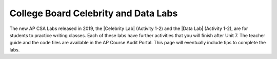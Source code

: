 
College Board Celebrity and Data Labs
=====================================

.. |Celebrity Lab| raw:: html

   <a href="https://apcentral.collegeboard.org/pdf/ap-computer-science-a-celebrity-lab-student-guide.pdf" target="_blank" style="text-decoration:underline">Celebrity Lab</a>

.. |Data Lab| raw:: html

   <a href="https://apcentral.collegeboard.org/pdf/ap-computer-science-a-data-lab-student-guide.pdf" target="_blank">Data Lab</a>


The new AP CSA Labs released in 2019, the |Celebrity Lab| (Activity 1-2) and the |Data Lab| (Activity 1-2), are for students to practice writing classes. Each of these labs have further activities that you will finish after Unit 7. The teacher guide and the code files are available in the AP Course Audit Portal. This page will eventually include tips to complete the labs.
